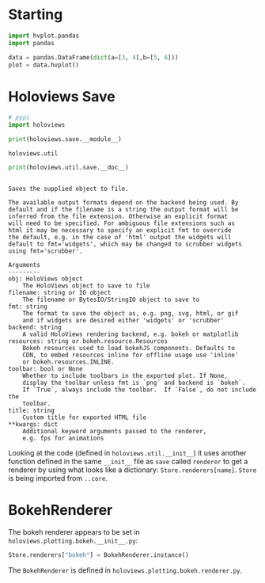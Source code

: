 #+BEGIN_COMMENT
.. title: Holoviews: Investigating Save
.. slug: holoviews-investigating-save
.. date: 2024-03-28 17:27:47 UTC-07:00
.. tags: holoviews,exploration
.. category: Exploration
.. link: 
.. description: Exploring what holoviews.save does.
.. type: text

#+END_COMMENT
#+OPTIONS: ^:{}
#+TOC: headlines 1
#+PROPERTY: header-args :session ~/.local/share/jupyter/runtime/kernel-f4f3eb79-1b65-4d3d-ba79-18646a70d0d4-ssh.json

#+BEGIN_SRC python :results none :exports none
%load_ext autoreload
%autoreload 2
#+END_SRC

* Starting

#+begin_src python :results none
import hvplot.pandas
import pandas
#+end_src

#+begin_src python :results none
data = pandas.DataFrame(dict(a=[3, 4],b=[5, 6]))
plot = data.hvplot()
#+end_src
* Holoviews Save

#+begin_src python :results none
# pypi
import holoviews
#+end_src

#+begin_src python :results output :exports both
print(holoviews.save.__module__)
#+end_src

#+RESULTS:
: holoviews.util

#+begin_src python :results output :exports both
print(holoviews.util.save.__doc__)
#+end_src

#+RESULTS:
#+begin_example

    Saves the supplied object to file.

    The available output formats depend on the backend being used. By
    default and if the filename is a string the output format will be
    inferred from the file extension. Otherwise an explicit format
    will need to be specified. For ambiguous file extensions such as
    html it may be necessary to specify an explicit fmt to override
    the default, e.g. in the case of 'html' output the widgets will
    default to fmt='widgets', which may be changed to scrubber widgets
    using fmt='scrubber'.

    Arguments
    ---------
    obj: HoloViews object
        The HoloViews object to save to file
    filename: string or IO object
        The filename or BytesIO/StringIO object to save to
    fmt: string
        The format to save the object as, e.g. png, svg, html, or gif
        and if widgets are desired either 'widgets' or 'scrubber'
    backend: string
        A valid HoloViews rendering backend, e.g. bokeh or matplotlib
    resources: string or bokeh.resource.Resources
        Bokeh resources used to load bokehJS components. Defaults to
        CDN, to embed resources inline for offline usage use 'inline'
        or bokeh.resources.INLINE.
    toolbar: bool or None
        Whether to include toolbars in the exported plot. If None,
        display the toolbar unless fmt is `png` and backend is `bokeh`.
        If `True`, always include the toolbar.  If `False`, do not include the
        toolbar.
    title: string
        Custom title for exported HTML file
    ,**kwargs: dict
        Additional keyword arguments passed to the renderer,
        e.g. fps for animations
#+end_example

Looking at the code (defined in ~holoviews.util.__init__~) it uses another function defined in the same ~__init__~ file as ~save~ called ~renderer~ to get a renderer by using what looks like a dictionary: ~Store.renderers[name]~. ~Store~ is being imported from ~..core~.

* BokehRenderer

The bokeh renderer appears to be set in ~holoviews.plotting.bokeh.__init__.py~:

#+begin_src python
Store.renderers["bokeh"] = BokehRenderer.instance()
#+end_src


The ~BokehRenderer~ is defined in ~holoviews.plotting.bokeh.renderer.py~.
